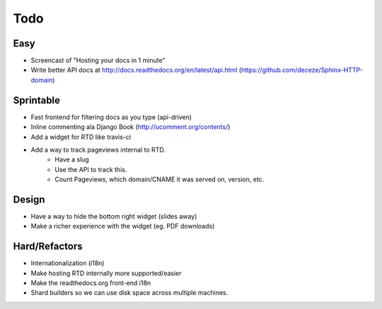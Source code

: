Todo
====

Easy
----
* Screencast of "Hosting your docs in 1 minute"
* Write better API docs at http://docs.readthedocs.org/en/latest/api.html (https://github.com/deceze/Sphinx-HTTP-domain)

Sprintable
----------
* Fast frontend for filtering docs as you type (api-driven)
* Inline commenting ala Django Book (http://ucomment.org/contents/)
* Add a widget for RTD like travis-ci
* Add a way to track pageviews internal to RTD.
    - Have a slug 
    - Use the API to track this.
    - Count Pageviews, which domain/CNAME it was served on, version, etc.

Design
------
* Have a way to hide the bottom right widget (slides away)
* Make a richer experience with the widget (eg. PDF downloads)

Hard/Refactors
--------------
* Internationalization (i18n)
* Make hosting RTD internally more supported/easier
* Make the readthedocs.org front-end i18n
* Shard builders so we can use disk space across multiple machines.

